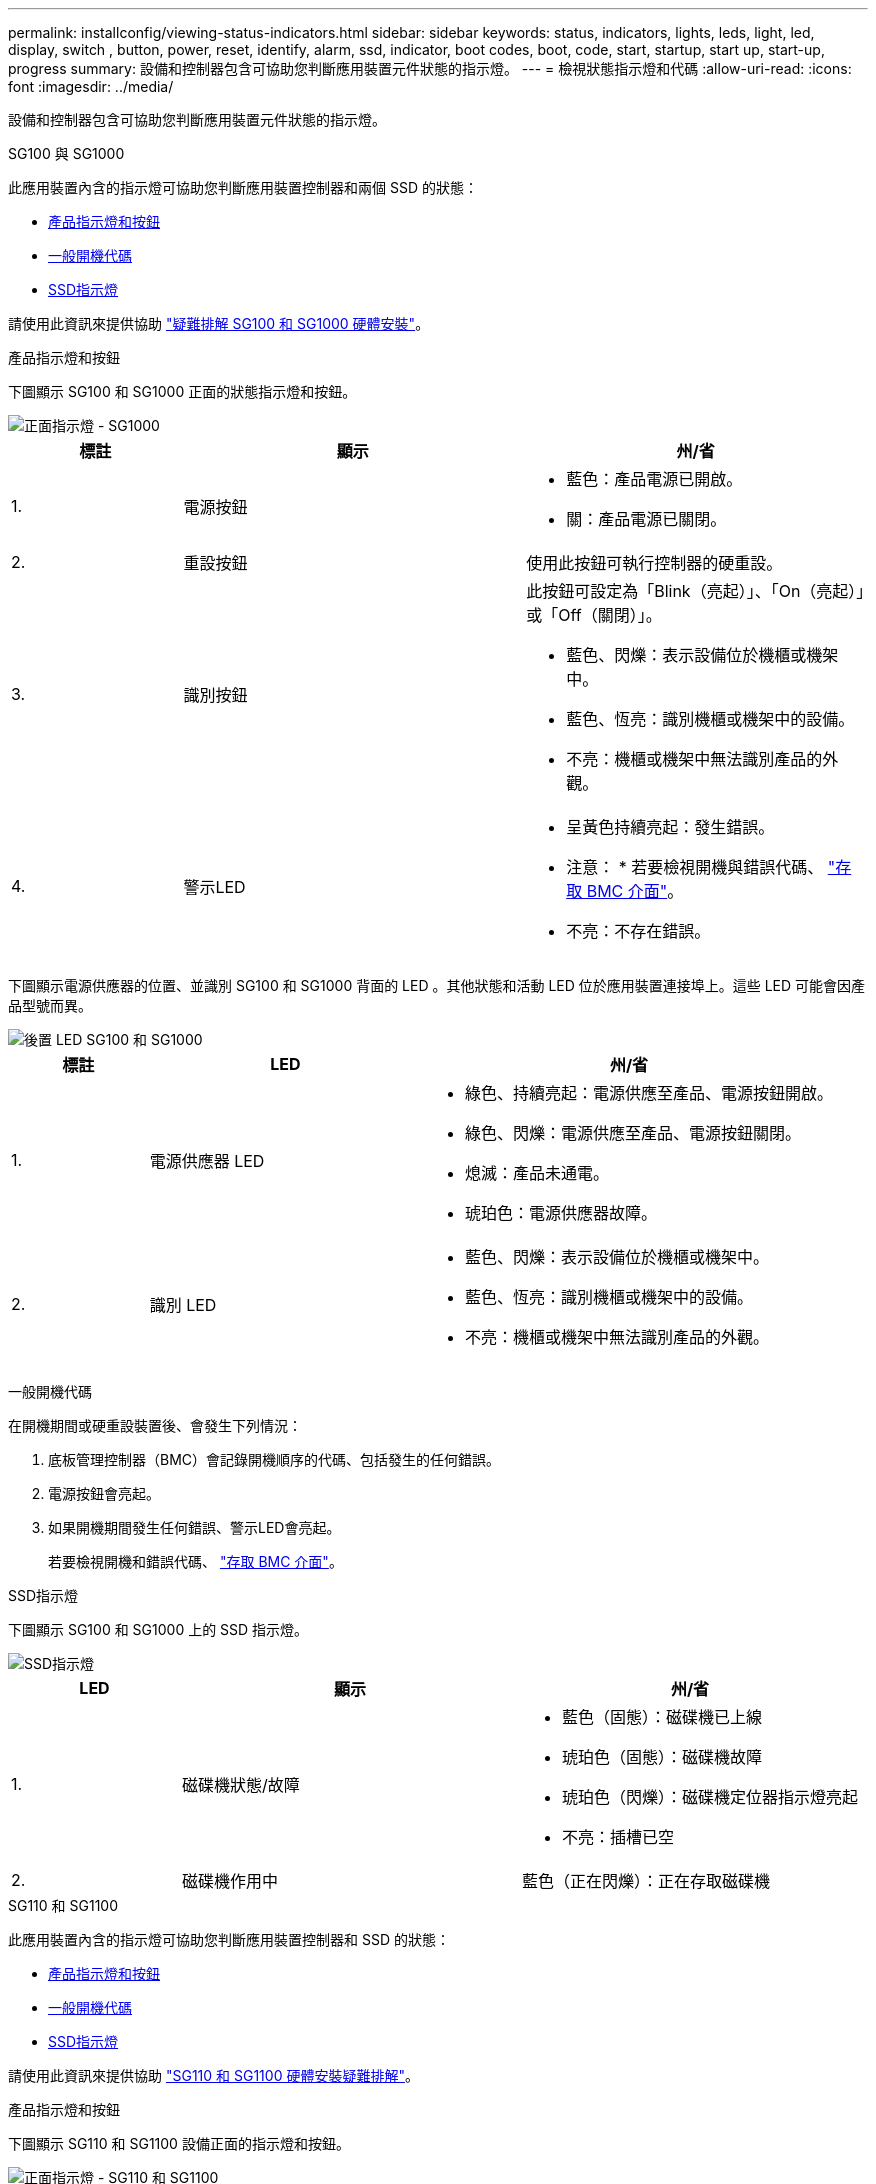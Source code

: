 ---
permalink: installconfig/viewing-status-indicators.html 
sidebar: sidebar 
keywords: status, indicators, lights, leds, light, led, display, switch , button, power, reset, identify, alarm, ssd, indicator, boot codes, boot, code, start, startup, start up, start-up, progress 
summary: 設備和控制器包含可協助您判斷應用裝置元件狀態的指示燈。 
---
= 檢視狀態指示燈和代碼
:allow-uri-read: 
:icons: font
:imagesdir: ../media/


[role="lead"]
設備和控制器包含可協助您判斷應用裝置元件狀態的指示燈。

[role="tabbed-block"]
====
.SG100 與 SG1000
--
此應用裝置內含的指示燈可協助您判斷應用裝置控制器和兩個 SSD 的狀態：

* <<appliance_indicators_SG100_1000,產品指示燈和按鈕>>
* <<general_boot_codes_SG100_1000,一般開機代碼>>
* <<ssd_indicators_SG100_1000,SSD指示燈>>


請使用此資訊來提供協助 link:troubleshooting-hardware-installation-sg100-and-sg1000.html["疑難排解 SG100 和 SG1000 硬體安裝"]。

[[appliance_indicators_SG100_1000]]
產品指示燈和按鈕::
+
--
下圖顯示 SG100 和 SG1000 正面的狀態指示燈和按鈕。

image::../media/sg6000_cn_front_indicators.gif[正面指示燈 - SG1000]

[cols="1a,2a,2a"]
|===
| 標註 | 顯示 | 州/省 


 a| 
1.
 a| 
電源按鈕
 a| 
* 藍色：產品電源已開啟。
* 關：產品電源已關閉。




 a| 
2.
 a| 
重設按鈕
 a| 
使用此按鈕可執行控制器的硬重設。



 a| 
3.
 a| 
識別按鈕
 a| 
此按鈕可設定為「Blink（亮起）」、「On（亮起）」或「Off（關閉）」。

* 藍色、閃爍：表示設備位於機櫃或機架中。
* 藍色、恆亮：識別機櫃或機架中的設備。
* 不亮：機櫃或機架中無法識別產品的外觀。




 a| 
4.
 a| 
警示LED
 a| 
* 呈黃色持續亮起：發生錯誤。
+
* 注意： * 若要檢視開機與錯誤代碼、 link:accessing-bmc-interface.html["存取 BMC 介面"]。

* 不亮：不存在錯誤。


|===
--


下圖顯示電源供應器的位置、並識別 SG100 和 SG1000 背面的 LED 。其他狀態和活動 LED 位於應用裝置連接埠上。這些 LED 可能會因產品型號而異。

image::../media/q2023_rear_leds.png[後置 LED SG100 和 SG1000]

[cols="1a,2a,3a"]
|===
| 標註 | LED | 州/省 


 a| 
1.
 a| 
電源供應器 LED
 a| 
* 綠色、持續亮起：電源供應至產品、電源按鈕開啟。
* 綠色、閃爍：電源供應至產品、電源按鈕關閉。
* 熄滅：產品未通電。
* 琥珀色：電源供應器故障。




 a| 
2.
 a| 
識別 LED
 a| 
* 藍色、閃爍：表示設備位於機櫃或機架中。
* 藍色、恆亮：識別機櫃或機架中的設備。
* 不亮：機櫃或機架中無法識別產品的外觀。


|===
[[general_boot_codes_SG100_1000]]
一般開機代碼::
+
--
在開機期間或硬重設裝置後、會發生下列情況：

. 底板管理控制器（BMC）會記錄開機順序的代碼、包括發生的任何錯誤。
. 電源按鈕會亮起。
. 如果開機期間發生任何錯誤、警示LED會亮起。
+
若要檢視開機和錯誤代碼、 link:accessing-bmc-interface.html["存取 BMC 介面"]。



--


[[ssd_indicators_SG100_1000]]
SSD指示燈::
+
--
下圖顯示 SG100 和 SG1000 上的 SSD 指示燈。

image::../media/ssd_indicators.png[SSD指示燈]

[cols="1a,2a,2a"]
|===
| LED | 顯示 | 州/省 


 a| 
1.
 a| 
磁碟機狀態/故障
 a| 
* 藍色（固態）：磁碟機已上線
* 琥珀色（固態）：磁碟機故障
* 琥珀色（閃爍）：磁碟機定位器指示燈亮起
* 不亮：插槽已空




 a| 
2.
 a| 
磁碟機作用中
 a| 
藍色（正在閃爍）：正在存取磁碟機

|===
--


--
.SG110 和 SG1100
--
此應用裝置內含的指示燈可協助您判斷應用裝置控制器和 SSD 的狀態：

* <<appliance_indicators,產品指示燈和按鈕>>
* <<general_boot_codes,一般開機代碼>>
* <<ssd_indicators,SSD指示燈>>


請使用此資訊來提供協助 link:troubleshooting-hardware-installation-sg110-and-sg1100.html["SG110 和 SG1100 硬體安裝疑難排解"]。

[[appliance_indicators]]
產品指示燈和按鈕::
+
--
下圖顯示 SG110 和 SG1100 設備正面的指示燈和按鈕。

image::../media/sgf6112_front_indicators.png[正面指示燈 - SG110 和 SG1100]

[cols="1a,2a,3a"]
|===
| 標註 | 顯示 | 州/省 


 a| 
1.
 a| 
電源按鈕
 a| 
* 藍色：產品電源已開啟。
* 關：產品電源已關閉。




 a| 
2.
 a| 
重設按鈕
 a| 
使用此按鈕可執行控制器的硬重設。



 a| 
3.
 a| 
識別按鈕
 a| 
使用 BMC 時、此按鈕可設定為閃爍、開啟（穩定）或關閉。

* 藍色、閃爍：表示設備位於機櫃或機架中。
* 藍色、恆亮：識別機櫃或機架中的設備。
* 不亮：機櫃或機架中無法識別產品的外觀。




 a| 
4.
 a| 
狀態 LED
 a| 
* 呈黃色持續亮起：發生錯誤。
+
* 注意： * 若要檢視開機與錯誤代碼、 link:accessing-bmc-interface.html["存取 BMC 介面"]。

* 不亮：不存在錯誤。




 a| 
5.
 a| 
PFR
 a| 
SG110 和 SG1100 設備並未使用此燈號、因此燈號會持續熄滅。

|===
--


下圖顯示電源供應器的位置、並識別 SG110 和 SG1100 背面的 LED 。其他狀態和活動 LED 位於應用裝置連接埠上。這些 LED 可能會因產品型號而異。

image::../media/q2024_rear_leds.png[後置 LED SG110 和 SG1100]

[cols="1a,2a,3a"]
|===
| 標註 | LED | 州/省 


 a| 
1.
 a| 
電源供應器 LED
 a| 
* 綠色、持續亮起：電源供應至產品、電源按鈕開啟。
* 綠色、閃爍：電源供應至產品、電源按鈕關閉。
* 熄滅：產品未通電。
* 琥珀色：電源供應器故障。




 a| 
2.
 a| 
識別 LED
 a| 
* 藍色、閃爍：表示設備位於機櫃或機架中。
* 藍色、恆亮：識別機櫃或機架中的設備。
* 不亮：機櫃或機架中無法識別產品的外觀。


|===
[[general_boot_codes]]
一般開機代碼::
+
--
在開機期間或硬重設裝置後、會發生下列情況：

. 底板管理控制器（BMC）會記錄開機順序的代碼、包括發生的任何錯誤。
. 電源按鈕會亮起。
. 如果開機期間發生任何錯誤、警示LED會亮起。
+
若要檢視開機和錯誤代碼、 link:accessing-bmc-interface.html["存取 BMC 介面"]。



--


[[ssd_indicators]]
SSD指示燈::
+
--
下圖顯示 SG110 和 SG1100 應用裝置上的 SSD 指示燈。

image::../media/ssd_indicators.png[SSD指示燈]

[cols="1a,2a,2a"]
|===
| LED | 顯示 | 州/省 


 a| 
1.
 a| 
磁碟機狀態/故障
 a| 
* 藍色（固態）：磁碟機已上線
* 琥珀色（固態）：磁碟機故障
* 不亮：插槽已空




 a| 
2.
 a| 
磁碟機作用中
 a| 
藍色（正在閃爍）：正在存取磁碟機

|===
--


--
.SG5700
--
應用裝置控制器包含可協助您判斷應用裝置控制器狀態的指示燈：

* <<boot_codes_sg5700,SG5700 開機狀態代碼>>
* <<status_indicators_e5700sg_controller,E5700SG控制器上的狀態指示燈>>
* <<general_boot_codes_sg5700,一般開機代碼>>
* <<boot_codes_e5700sg_controller,E5700SG控制器開機代碼>>
* <<error_codes_e5700sg_controller,E5700SG控制器錯誤代碼>>


請使用此資訊來提供協助 link:troubleshooting-hardware-installation.html["SG5700 硬體安裝疑難排解"]。

[[boot_codes_sg5700]]
SG5700 開機狀態代碼::
+
--
每個控制器上的七段顯示會在設備開機時顯示狀態和錯誤代碼。

E2800控制器和E5700SG控制器會顯示不同的狀態和錯誤代碼。

若要瞭解這些程式碼的意義、請參閱下列資源：

[cols="1a,2a"]
|===
| 控制器 | 參考資料 


 a| 
E2800 控制器
 a| 
_E5700與E2800系統監控指南_

* 附註： * E 系列 E5700 控制器所列的代碼不適用於應用裝置中的 E5700SG 控制器。



 a| 
E5700SG控制器
 a| 
「E5700SG控制器上的狀態指示燈」

|===
--


.步驟
. 在開機期間、檢視七段顯示器上顯示的代碼、以監控進度。
+
** E2800控制器上的七區段顯示會顯示重複順序* OS*、* SD*、 `*_blank_*` 表示正在執行每日開始處理。
** E5700SG控制器上的七段顯示屏顯示一系列代碼，以* AA*和* FF*結尾。


. 控制器開機後、確認七區段顯示顯示如下：
+
image::../media/seven_segment_display_codes.gif[控制器開機後會顯示七段。]

+
[cols="1a,2a"]
|===
| 控制器 | 七區段顯示 


 a| 
E2800 控制器
 a| 
顯示99、這是E系列控制器機櫃的預設ID。



 a| 
E5700SG控制器
 a| 
顯示*何*、接著重複兩個數字的順序。

[listing]
----
HO -- IP address for Admin Network -- IP address for Grid Network HO
----
在順序中、第一組數字是控制器管理連接埠1的DHCP指派IP位址。此位址用於將控制器連線至管理網路StorageGRID 以供執行。第二組數字是DHCP指派的IP位址、用於將應用裝置連線至Grid Network以供StorageGRID 支援。

*注意：*如果無法使用DHCP指派IP位址、則會顯示0．0．0．0。

|===
. 如果七區段顯示其他值、請參閱 link:troubleshooting-hardware-installation.html["硬體安裝疑難排解（ SG6000 或 SG5700 ）"] 並確認您已正確完成安裝步驟。如果您無法解決問題、請聯絡技術支援部門。


[[status_indicators_e5700sg_controller]]
E5700SG控制器上的狀態指示燈::
+
--
E5700SG控制器上的七段顯示器和LED會在設備開機和硬體初始化期間顯示狀態和錯誤代碼。您可以使用這些顯示器來判斷狀態並疑難排解錯誤。

在啟動完「VMware應用程式安裝程式」之後StorageGRID 、您應該定期檢閱E5700SG控制器上的狀態指示燈。

下圖顯示 E5700SG 控制器上的狀態指示燈。

image::../media/e5700sg_leds.gif[E5700SG控制器上的狀態指示燈]

[cols="1a,2a,2a"]
|===
| 標註 | 顯示 | 說明 


 a| 
1.
 a| 
注意LED
 a| 
黃色：控制器故障、需要操作員注意、或找不到安裝指令碼。

不亮：控制器正常運作。



 a| 
2.
 a| 
七區段顯示
 a| 
顯示診斷代碼

七段顯示順序可讓您瞭解錯誤及應用裝置的運作狀態。



 a| 
3.
 a| 
擴充連接埠注意LED
 a| 
黃色：由於應用裝置不使用擴充連接埠、因此這些LED會一直呈黃色（未建立連結）。



 a| 
4.
 a| 
主機連接埠連結狀態LED
 a| 
綠色：連結已啟動。

不亮：連結中斷。



 a| 
5.
 a| 
乙太網路連結狀態LED
 a| 
綠色：建立連結。

不亮：未建立連結。



 a| 
6.
 a| 
乙太網路活動LED
 a| 
綠色：管理連接埠與所連接裝置（例如乙太網路交換器）之間的連結已開啟。

不亮：控制器與連線裝置之間沒有連結。

呈綠色持續亮起：有乙太網路活動。

|===
--


[[general_boot_codes_sg5700]]
一般開機代碼::
+
--
在開機期間或硬重設裝置後、會發生下列情況：

. E5700SG控制器上的七區段顯示幕會顯示一般的代碼順序、而非控制器特有的代碼順序。一般順序以代碼AA和FF結束。
. 出現E5700SG控制器專屬的開機代碼。


--


[[boot_codes_e5700sg_controller]]
E5700SG控制器開機代碼::
+
--
在設備正常開機期間、E5700SG控制器上的七段顯示器會依照所列順序顯示下列代碼：

[cols="1a,3a"]
|===
| 程式碼 | 表示 


 a| 
HT
 a| 
主要開機指令碼正在等待作業系統開機完成。



 a| 
嗨
 a| 
主開機指令碼已啟動。



 a| 
PP
 a| 
系統正在檢查是否需要更新FPGA。



 a| 
HP
 a| 
系統正在檢查10/25-GbE控制器韌體是否需要更新。



 a| 
經常預算
 a| 
套用韌體更新後、系統正在重新開機。



 a| 
FP
 a| 
硬體子系統韌體更新檢查已完成。控制器之間的通訊服務正在啟動。



 a| 
他
 a| 
系統正在等待與E2800控制器連線、並與SANtricity 該作業系統同步。

*注意：*如果此開機程序未超過此階段、請檢查兩個控制器之間的連線。



 a| 
硬拷貝
 a| 
系統正在檢查現有StorageGRID 的安裝資料。



 a| 
好
 a| 
執行中的是此應用程式。StorageGRID



 a| 
HA
 a| 
執行中。StorageGRID

|===
--


[[error_codes_e5700sg_controller]]
E5700SG控制器錯誤代碼::
+
--
這些代碼代表當設備開機時、E5700SG控制器上可能會顯示的錯誤狀況。如果發生特定的低層硬體錯誤、則會顯示其他兩位數的十六進位代碼。如果上述任一代碼持續超過一或兩秒鐘、或您無法依照其中一項規定的疑難排解程序來解決錯誤、請聯絡技術支援部門。

[cols="1a,3a"]
|===
| 程式碼 | 表示 


 a| 
22
 a| 
在任何開機裝置上找不到主要開機記錄。



 a| 
23
 a| 
內部快閃磁碟未連線。



 a| 
2A 、 2B
 a| 
匯流排卡住、無法讀取DIMM SPD資料。



 a| 
40.
 a| 
無效的DIMM。



 a| 
41
 a| 
無效的DIMM。



 a| 
42
 a| 
記憶體測試失敗。



 a| 
51
 a| 
SPD讀取失敗。



 a| 
92 至 96
 a| 
PCI匯流排初始化。



 a| 
從A0到A3.
 a| 
SATA磁碟機初始化。



 a| 
AB
 a| 
替代開機代碼。



 a| 
AE
 a| 
開機作業系統：



 a| 
企業
 a| 
DDR4訓練失敗。



 a| 
E8.
 a| 
未安裝記憶體。



 a| 
歐盟
 a| 
找不到安裝指令碼。



 a| 
EP
 a| 
與E2800控制器的安裝或通訊失敗。

|===
--


.相關資訊
* https://mysupport.netapp.com/site/global/dashboard["NetApp支援"^]
* https://library.netapp.com/ecmdocs/ECMLP2588751/html/frameset.html["E5700與E2800系統監控指南"^]


--
.SG5800
--
應用裝置控制器包含可協助您判斷應用裝置控制器狀態的指示燈。請使用此資訊來提供協助 link:troubleshooting-hardware-installation.html["疑難排解 SG5800 硬體安裝"]。

SG5800 控制器上的狀態指示燈::
+
--
StorageGRID 應用裝置安裝程式啟動後、您應該定期檢閱 SG5800 控制器上的狀態指示燈。

下圖顯示 SG5800 控制器上的狀態指示燈。

image::../media/sg5800_leds.png[SG5800 控制器上的狀態指示燈]

[cols="1a,2a,2a"]
|===
| 標註 | 顯示 | 說明 


 a| 
1.
 a| 
注意LED
 a| 
黃色：控制器故障、需要操作員注意、或找不到安裝指令碼。

不亮：控制器正常運作。



 a| 
2.
 a| 
擴充連接埠注意LED
 a| 
黃色：由於應用裝置不使用擴充連接埠、因此這些LED會一直呈黃色（未建立連結）。



 a| 
3.
 a| 
主機連接埠連結狀態LED
 a| 
綠色：連結已啟動。

不亮：連結中斷。



 a| 
4.
 a| 
乙太網路連結狀態LED
 a| 
綠色：建立連結。

不亮：未建立連結。



 a| 
5.
 a| 
乙太網路活動LED
 a| 
綠色：管理連接埠與所連接裝置（例如乙太網路交換器）之間的連結已開啟。

不亮：控制器與連線裝置之間沒有連結。

呈綠色持續亮起：有乙太網路活動。

|===
--


.相關資訊
link:https://mysupport.netapp.com/site/global/dashboard["NetApp支援"^]

--
.SG6000
--
SG6000 應用裝置控制器包含可協助您判斷應用裝置控制器狀態的指示燈：

* <<status_indicators_sg6000cn,SG6000-CN 控制器上的狀態指示燈和按鈕>>
* <<general_boot_codes_sg6000,一般開機代碼>>
* <<boot_codes_sg6000_storage_controller,SG6000 儲存控制器的開機狀態代碼>>


請使用此資訊來提供協助 link:troubleshooting-hardware-installation.html["SG6000 安裝疑難排解"]。

[[status_indicators_sg6000cn]]
SG6000-CN 控制器上的狀態指示燈和按鈕::
+
--
SG6000-CN-控制器包含可協助您判斷控制器狀態的指示燈、包括下列指示燈和按鈕。

下圖顯示 SG6000-CN 控制器正面的狀態指示燈和按鈕。

image::../media/sg6000_cn_front_indicators.gif[正面指示燈- SG6000-CN]

[cols="1a,2a,3a"]
|===
| 標註 | 顯示 | 說明 


 a| 
1.
 a| 
電源按鈕
 a| 
* 藍色：控制器已開啟電源。
* 不亮：控制器已關機。




 a| 
2.
 a| 
重設按鈕
 a| 
_無指標_

使用此按鈕可執行控制器的硬重設。



 a| 
3.
 a| 
識別按鈕
 a| 
* 呈藍色或持續亮起：識別機櫃或機架中的控制器。
* 不亮：控制器無法在機櫃或機架中識別。


此按鈕可設定為「Blink（亮起）」、「On（亮起）」或「Off（關閉）」。



 a| 
4.
 a| 
警示LED
 a| 
* 黃色：發生錯誤。
+
* 注意： * 若要檢視開機與錯誤代碼、 link:accessing-bmc-interface.html["存取 BMC 介面"]。

* 不亮：不存在錯誤。


|===
--


下圖顯示電源供應器的位置、並識別 SG6000-CN 控制器後方的 LED 。其他狀態和活動 LED 位於應用裝置連接埠上。這些 LED 可能會因產品型號而異。

image::../media/q2023_rear_leds.png[後置 LED SG6000-CN]

[cols="1a,2a,3a"]
|===
| 標註 | LED | 州/省 


 a| 
1.
 a| 
電源供應器 LED
 a| 
* 綠色、持續亮起：電源供應至產品、電源按鈕開啟。
* 綠色、閃爍：電源供應至產品、電源按鈕關閉。
* 熄滅：產品未通電。
* 琥珀色：電源供應器故障。




 a| 
2.
 a| 
識別 LED
 a| 
* 藍色、閃爍：表示設備位於機櫃或機架中。
* 藍色、恆亮：識別機櫃或機架中的設備。
* 不亮：機櫃或機架中無法識別產品的外觀。


|===
[[general_boot_codes_sg6000]]
一般開機代碼::
+
--
在開機期間或SG6000-CN-控制器硬重設之後、會發生下列情況：

. 底板管理控制器（BMC）會記錄開機順序的代碼、包括發生的任何錯誤。
. 電源按鈕會亮起。
. 如果開機期間發生任何錯誤、警示LED會亮起。
+
若要檢視開機和錯誤代碼、 link:accessing-bmc-interface.html["存取 BMC 介面"]。



--


[[boot_codes_sg6000_storage_controller]]
SG6000 儲存控制器的開機狀態代碼::
+
--
每個儲存控制器都有七段顯示、可在控制器開機時提供狀態代碼。E2800控制器和EF570控制器的狀態代碼相同。

如需這些代碼的說明、請參閱儲存控制器類型的E系列系統監控資訊。

--


.步驟
. 在開機期間、檢視每個儲存控制器七段顯示器上顯示的代碼、以監控進度。
+
每個儲存控制器上的七區段顯示會顯示重複順序* OS*、* SD*、 `*_blank_*` 表示控制器正在執行一天開始的處理。

. 控制器開機後、確認每個儲存控制器顯示99、這是E系列控制器機櫃的預設ID。
+
請確定兩個儲存控制器都顯示此值、如本例E2800控制器所示。

+
image::../media/seven_segment_display_codes_for_e2800.gif[E2800的七區段顯示代碼]

. 如果其中一個或兩個控制器顯示其他值、請參閱 link:troubleshooting-hardware-installation.html["硬體安裝疑難排解（ SG6000 或 SG5700 ）"] 並確認您已正確完成安裝步驟。如果您無法解決問題、請聯絡技術支援部門。


.相關資訊
* https://mysupport.netapp.com/site/global/dashboard["NetApp支援"^]
* link:../sg6000/power-sg6000-cn-controller-off-on.html#power-on-sg6000-cn-controller-and-verify-operation["開啟SG6000-CN-控制器電源、並確認運作正常"]


--
.SG6100
--
此應用裝置內含的指示燈可協助您判斷應用裝置控制器和 SSD 的狀態：

* <<appliance_indicators_SG6100,產品指示燈和按鈕>>
* <<general_boot_codes_SG6100,一般開機代碼>>
* <<ssd_indicators_SG6100,SSD指示燈>>


請使用此資訊來提供協助 link:troubleshooting-hardware-installation-sg6100.html["SG6100 硬體安裝疑難排解"]。

[[appliance_indicators_SG6100]]
產品指示燈和按鈕::
+
--
下圖顯示 SG6100 應用裝置正面的指示燈和按鈕。

image::../media/sgf6112_front_indicators.png[正面指示燈 - SGF6112]

[cols="1a,2a,3a"]
|===
| 標註 | 顯示 | 州/省 


 a| 
1.
 a| 
電源按鈕
 a| 
* 藍色：產品電源已開啟。
* 關：產品電源已關閉。




 a| 
2.
 a| 
重設按鈕
 a| 
使用此按鈕可執行控制器的硬重設。



 a| 
3.
 a| 
識別按鈕
 a| 
使用 BMC 時、此按鈕可設定為閃爍、開啟（穩定）或關閉。

* 藍色、閃爍：表示設備位於機櫃或機架中。
* 藍色、恆亮：識別機櫃或機架中的設備。
* 不亮：機櫃或機架中無法識別產品的外觀。




 a| 
4.
 a| 
狀態 LED
 a| 
* 呈黃色持續亮起：發生錯誤。
+
* 注意： * 若要檢視開機與錯誤代碼、 link:accessing-bmc-interface.html["存取 BMC 介面"]。

* 不亮：不存在錯誤。




 a| 
5.
 a| 
PFR
 a| 
SG6100 產品不會使用此燈號、而且燈號會持續熄滅。

|===
--


下圖顯示電源供應器的位置、並識別 SGF6112 和 SG6100-CN 背面的 LED 。其他狀態和活動 LED 位於應用裝置連接埠上。這些 LED 可能會因產品型號而異。

image::../media/q2024_rear_leds.png[後置 LED SGF6112 和 SG6100-CN]

[cols="1a,2a,3a"]
|===
| 標註 | LED | 州/省 


 a| 
1.
 a| 
電源供應器 LED
 a| 
* 綠色、持續亮起：電源供應至產品、電源按鈕開啟。
* 綠色、閃爍：電源供應至產品、電源按鈕關閉。
* 熄滅：產品未通電。
* 琥珀色：電源供應器故障。




 a| 
2.
 a| 
識別 LED
 a| 
* 藍色、閃爍：表示設備位於機櫃或機架中。
* 藍色、恆亮：識別機櫃或機架中的設備。
* 不亮：機櫃或機架中無法識別產品的外觀。


|===
[[general_boot_codes_SG6100]]
一般開機代碼::
+
--
在開機期間或硬重設裝置後、會發生下列情況：

. 底板管理控制器（BMC）會記錄開機順序的代碼、包括發生的任何錯誤。
. 電源按鈕會亮起。
. 如果開機期間發生任何錯誤、警示LED會亮起。
+
若要檢視開機和錯誤代碼、 link:accessing-bmc-interface.html["存取 BMC 介面"]。



--


[[ssd_indicators_SG6100]]
SSD指示燈::
+
--
下圖顯示 SGF6112 或 SG6160 應用裝置上的 SSD 指示燈。

image::../media/ssd_indicators.png[SSD指示燈]

[cols="1a,2a,2a"]
|===
| LED | 顯示 | 州/省 


 a| 
1.
 a| 
磁碟機狀態/故障
 a| 
* 藍色（固態）：磁碟機已上線
* 琥珀色（固態）：磁碟機故障
* 不亮：插槽已空


* 附註： * 如果新的正常運作 SSD 插入正在運作的 SGF6112 或 SG6160 StorageGRID 節點、 SSD 上的 LED 應會開始閃爍、但一旦系統判斷磁碟機有足夠容量且正常運作、就會停止閃爍。



 a| 
2.
 a| 
磁碟機作用中
 a| 
藍色（正在閃爍）：正在存取磁碟機

|===
--


.相關資訊
https://mysupport.netapp.com/site/global/dashboard["NetApp支援"^]

--
====